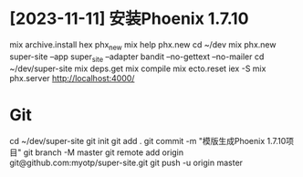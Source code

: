 * [2023-11-11] 安装Phoenix 1.7.10
mix archive.install hex phx_new
mix help phx.new
cd ~/dev
mix phx.new super-site --app super_site --adapter bandit --no-gettext --no-mailer
cd ~/dev/super-site
mix deps.get
mix compile
mix ecto.reset
iex -S mix phx.server
http://localhost:4000/

* Git
cd ~/dev/super-site
git init
git add .
git commit -m "模版生成Phoenix 1.7.10项目"
git branch -M master
git remote add origin git@github.com:myotp/super-site.git
git push -u origin master
